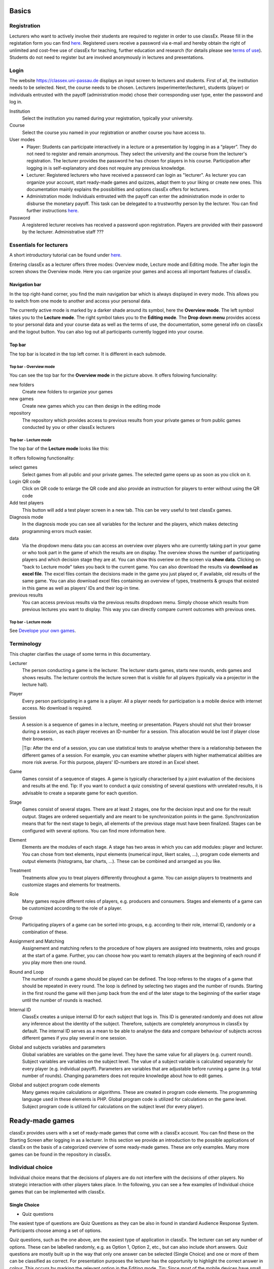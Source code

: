 .. _basic:

======
Basics
======

Registration
============

Lecturers who want to actively involve their students are required to register in order to use classEx. Please fill in the registation form you can find `here <https://classex.de/get-login-credentials/>`_. Registered users receive a password via e-mail and hereby obtain the right of unlimited and cost-free use of classEx for teaching, further education and research (for details please see `terms of use <https://classex.de/wp-content/uploads/2018/04/TermsOfUse.pdf>`_). Students do not need to register but are involved anonymously in lectures and presentations.

Login
=========

.. image:: _static/Login.PNG
    :alt:  300px


The website https://classex.uni-passau.de displays an input screen to lecturers and students. First of all, the institution needs to be selected. Next, the course needs to be chosen. Lecturers (experimenter/lecturer), students (player) or individuals entrusted with the payoff (administration mode) chose their corresponding user type, enter the password and log in.

Institution
    Select the institution you named during your registration, typically your university.

Course
    Select the course you named in your registration or another course you have access to.

User modes
    - Player: Students can participate interactively in a lecture or a presentation by logging in as a “player”. They do not need to register and remain anonymous. They select the university and the course from the lecturer's registration. The lecturer provides the password he has chosen for players in his course. Participation after logging in is self-explanatory and does not require any previous knowledge.

    - Lecturer: Registered lecturers who have received a password can login as "lecturer". As lecturer you can organize your account, start ready-made games and quizzes, adapt them to your liking or create new ones. This documentation mainly explains the possibilities and options classEx offers for lecturers.

    - Administration mode: Individuals entrusted with the payoff can enter the administration mode in order to disburse the monetary payoff. This task can be delegated to a trustworthy person by the lecturer. You can find further instructions `here <https://classex-doc.readthedocs.io/en/latest/020_Run_a_ready-made_game.html#payoffs-and-administration-mode>`_. 

Password
    A registered lecturer receives has received a password upon registration. Players are provided with their password by the lecturer. Administrative staff ???

Essentials for lecturers
=========================

A short introductory tutorial can be found under `here <https://youtu.be/Zm0DpUzhOGg>`_.

Entering classEx as a lecturer offers three modes: Overview mode, Lecture mode and Editing mode. The after login the screen shows the Overview mode. Here you can organize your games and access all important features of classEx.

.. image:: _static/Overview.PNG
    :alt:  300px

Navigation bar
--------------

In the top right-hand corner, you find the main navigation bar which is always displayed in every mode. This allows you to switch from one mode to another and access your personal data.
    
The currently active mode is marked by a darker shade around its symbol, here the **Overview mode**. The left symbol takes you to the **Lecture mode**. The right symbol takes you to the **Editing mode**. The **Drop down menu** provides access to your personal data and your course data as well as the terms of use, the documentation, some general info on classEx and the logout button. You can also log out all participants currently logged into your course. 

Top bar
-------

The top bar is located in the top left corner. It is different in each submode.

Top bar - Overview mode
~~~~~~~~~~~~~~~~~~~~~~~

You can see the top bar for the **Overview mode** in the picture above. It offers folowing funcionality:

new folders
    Create new folders to organize your games

new games
    Create new games which you can then design in the editing mode

repository
    The repository which provides access to previous results from your private games or from public games conducted by you or other classEx lecturers
    
Top bar - Lecture mode
~~~~~~~~~~~~~

The top bar of the **Lecture mode** looks like this:

.. image:: _static/MenuLecture.PNG
    :alt:  300px
    
It offers following functionality:

select games
    Select games from all public and your private games. The selected game opens up as soon as you click on it.

Login QR code
    Click on QR code to enlarge the QR code and also provide an instruction for players to enter without using the QR code

Add test players
    This button will add a test player screen in a new tab. This can be very useful to test classEx games.

Diagnosis mode
    In the diagnosis mode you can see all variables for the lecturer and the players, which makes detecting programming errors much easier.

data
    Via the dropdown menu data you can access an overview over players who are currently taking part in your game or who took part in the game of which the results are on display. The overview shows the number of participating players and which decision stage they are at. You can show this overiew on the screen via **show data**. Clicking on "back to Lecture mode" takes you back to the current game. You can also download the results via **download as excel file**. The excel files contain the decisions made in the game you just played or, if available, old results of the same game. You can also download excel files containing an overview of types, treatments & groups that existed in this game as well as players’ IDs and their log-in time.

previous results
    You can access previous results via the previous results dropdown menu. Simply choose which results from previous lectures you want to display. This way you can directly compare current outcomes with previous ones. 

Top bar - Lecture mode
~~~~~~~~~~~~~~~~~~~~~

See `Develope your own games <https://classex-doc.readthedocs.io/en/latest/040_Develop_your_own_games.html>`_.

Terminology
===========

This chapter clarifies the usage of some terms in this documentary. 

Lecturer
    The person conducting a game is the lecturer. The lecturer starts games, starts new rounds, ends games and shows results. The lecturer controls the lecture screen that is visible for all players (typically via a projector in the lecture hall). 

Player
    Every person participating in a game is a player. All a player needs for participation is a mobile device with internet access. No download is required.

Session
    A session is a sequence of games in a lecture, meeting or presentation. Players should not shut their browser during a session, as each player receives an ID-number for a session. This allocation would be lost if player close their browsers.
    
    |Tip: After the end of a session, you can use statistical tests to analyse whether there is a relationship between the different games of a session. For example, you can examine whether players with higher mathematical abilities are more risk averse. For this purpose, players' ID-numbers are stored in an Excel sheet.

Game
    Games consist of a sequence of stages. A game is typically characterised by a joint evaluation of the decisions and results at the end.
    Tip: If you want to conduct a quiz consisting of several questions with unrelated results, it is advisable to create a separate game for each question.

Stage
    Games consist of several stages. There are at least 2 stages, one for the decision input and one for the result output. Stages are ordered sequentially and are meant to be synchronization points in the game. Synchronization means that for the next stage to begin, all elements of the previous stage must have been finalized. Stages can be configured with several options. You can find more information here.

Element
    Elements are the modules of each stage. A stage has two areas in which you can add modules: player and lecturer. You can chose from text elements, input elements (numerical input, likert scales, …), program code elements and output elements (histograms, bar charts, …). These can be combined and arranged as you like.

Treatment
    Treatments allow you to treat players differently throughout a game. You can assign players to treatments and customize stages and elements for treatments.

Role
    Many games require different roles of players, e.g. producers and consumers. Stages and elements of a game can be customized according to the role of a player.

Group
    Participating players of a game can be sorted into groups, e.g. according to their role, internal ID, randomly or a combination of these.

Assignment and Matching
    Assignement and matching refers to the procedure of how players are assigned into treatments, roles and groups at the start of a game. Further, you can choose how you want to rematch players at the beginning of each round if you play more then one round.

Round and Loop
    The number of rounds a game should be played can be defined. The loop referes to the stages of a game that should be repeated in every round. The loop is defined by selecting two stages and the number of rounds. Starting in the first round the game will then jump back from the end of the later stage to the beginning of the earlier stage until the number of rounds is reached. 

Internal ID
    ClassEx creates a unique internal ID for each subject that logs in. This ID is generated randomly and does not allow any inference about the identity of the subject. Therefore, subjects are completely anonymous in classEx by default. The internal ID serves as a mean to be able to analyse the data and compare behaviour of subjects across different games if you play several in one session.

Global and subjects variables and parameters
    Global variables are variables on the game level. They have the same value for all players (e.g. current round). Subject variables are variables on the subject level. The value of a subject variable is calculated separately for every player (e.g. individual payoff). Parameters are variables that are adjustable before running a game (e.g. total number of rounds). Changing parameters does not require knowledge about how to edit games.

Global and subject program code elements
    Many games require calculations or algorithms. These are created in program code elements. The programming language used in these elements is PHP. Global program code is utilized for calculations on the game level. Subject program code is utilized for calculations on the subject level (for every player).

================
Ready-made games
================

classEx provides users with a set of ready-made games that come with a classEx account. You can find these on the Starting Screen after logging in as a lecturer. In this section we provide an introduction to the possible applications of classEx on the basis of a categorized overview of some ready-made games. These are only examples. Many more games can be found in the repository in classEx.

Individual choice
=================

Individual choice means that the decisions of players are do not interfere with the decisions of other players. No strategic interaction with other players takes place. In the following, you can see a few examples of Individual choice games that can be implemented with classEx.

Single Choice
-------------

- Quiz questions

The easiest type of questions are Quiz Questions as they can be also in found in standard Audience Response System. Participants choose among a set of options.

.. image:: _static/Quiz.PNG
    :alt:  300px

Quiz questions, such as the one above, are the easiest type of application in classEx. The lecturer can set any number of options. These can be labelled randomly, e.g. as Option 1, Option 2, etc., but can also include short answers. Quiz questions are mostly built up in the way that only one answer can be selected (Single Choice) and one or more of them can be classified as correct. For presentation purposes the lecturer has the opportunity to highlight the correct answer in colour. This occurs by marking the relevant option in the Editing mode.
Tip: Since most of the mobile devices have small screen sizes, not more than 4-5 briefly described options should be set.</div>

Single Choice with Random Events
--------------------------------

Simple questions combined with a random event are a different type of application for Individual Choice games. This way, participants can be animated to think about decisions with unsure outcomes and payoffs. Lecturers can use this to show relevant applications in, for example, statistics, stochastics, finance or the insurance industry. For instance, participants can place a bet on a coin toss. You can also test to which extent participants are willing to take a risk. In the following, you can find a few examples of how random events can be implemented in classEx:

- Ellsberg Paradoxon

.. image:: _static/Ellsberg.PNG
    :alt:  300px

One possible application for games with random events is the so-called Ellsberg paradox. You can find games concerning this paradox under the titles “Ambiguity 1” and “Ambiguity 2”. In these games, an urn contains 90 balls, 30 of which are red and 60 of which are either black or yellow. The proportion of black and yellow balls is unknown. Now, one ball is drawn from the urn. Participants can bet on a red or a black ball. If a yellow ball is drawn, participants win nothing. Results show that participants rather bet on red balls, hence, they try to avoid the uncertainty connected with betting on a black ball. 

Special feature: Random Draw

.. image:: _static/Ellsberg_code.PNG
    :alt:  300px
    
The special thing about this game is that you can actually implement random draws. Participants, therefore, can be informed about whether they would have won or not. For this, you need to implement a random draw in the second stage in classEx. You simply write a small program with PHP-function rand(); in order to draw a ball. The outcome is displayed in a text field. You can find a detailed description of programmes in [[Elements]].

- Lottery and Risk Preference

A test to determine subjects‘ risk preferences was presented by Holt and Laury (American Economic Review 2002). The following experiment shows how this works. 10 situations are presented to the participants, who then choose between a low-risk option A and a high-risk option B for each situation.

============= ========================================== ===========================================
Situation     Option A                                   Option B 
============= ========================================== ===========================================
Situation 1   €2 with p = 1/10 and €1.60 with p = 9/10   €3,85 with p = 1/10 und €0.1 with p = 9/10
Situation 2   €2 with p = 2/10 und €1.60 with p = 8/10   €3,85 with p = 2/10 und €0.1 with p = 8/10
Situation 3   €2 with p = 3/10 und €1.60 with p = 7/10   €3,85 with p = 3/10 und €0.1 with p = 7/10
Situation 4   €2 with p = 4/10 und €1.60 with p = 6/10   €3,85 with p = 4/10 und €0.1 with p = 6/10
Situation 5   €2 with p = 5/10 und €1.60 with p = 5/10   €3,85 with p = 5/10 und €0.1 with p = 5/10
Situation 6   €2 with p = 6/10 und €1.60 with p = 4/10   €3,85 with p = 6/10 und €0.1 with p = 4/10
Situation 7   €2 with p = 7/10 und €1.60 with p = 3/10   €3,85 with p = 7/10 und €0.1 with p = 3/10
Situation 8   €2 with p = 8/10 und €1.60 with p = 2/10   €3,85 with p = 8/10 und €0.1 with p = 2/10
Situation 9   €2 with p = 9/10 und €1.60 with p = 1/10   €3,85 with p = 9/10 und €0.1 with p = 1/10
Situation 10  €2 with p = 10/10 und €1.60 with p = 0/10  €3,85 with p = 10/10 und €0.1 with p = 0/10
============= ========================================== ===========================================
               
Lecturers should explain that a few randomly drawn participants will receive a payoff. One of the ten situations will be drawn for the randomly chosen participants and another random draw will determine whether the first or second value will be paid out.
You need to create a separate input (Single Choice input options) for each of the ten situations, which means that participants will make ten decisions altogether. **This game is not yet implemented in classEx.**

- Search Costs

Decisions and random draws can also be implemented over several rounds. As an example, classEx provides a game in which the advantages and disadvantages of a continued search are demonstrated. While searching for a suitable craftsman, participants need to invite several offers that are determined randomly and, therefore, cause subjects to weigh up the costs of searching and the improvement of offers through a continued search.

The costs of searching are 1.20€ per offer. Participants can invite up to five offers with the value of the craftsman’s service varying between 0 and 20 euros. The participants’ payoff is determined by the craftsman with the highest value among the invited offers, minus the costs of searching.
This game was played during the lecture Economics of Institutions in the summer semester 2012. A video (in German) can be found `here <http://www.wiwi.uni-passau.de/wirtschaftstheorie/classex-interaktive-hoersaalexperimente/anwendungsbeispiele/>`_.

Single Choice with Treatments
------------------------------

Treatments are a great possibility to expand Individual Choice questions. With these, two (or more) variations of the same game can be played. Participants are divided into two groups of the same size and, for example, see different scenarios for the same game. Each group then plays a different treatment and differences between the two treatments allow for conclusions regarding the impact of different scenarios. To implement this, you need to choose the option “Treatment” in list “Treatments, roles & groups” and specify the number of treatments. It is possible to display different information, so-called private information, on the mobile devices of the two groups. A well-known example for the use of treatments is the “Asian disease” presented by Tversky and Kahnemann (Science 1981) which exemplifies a cognitive bias. Similarly, framing and priming effects can be determined with a game. In the following, you can find a few examples of how treatments can be used in classEx:

- Ethical Dilemma

.. image:: _static/Dilemma.PNG
    :alt:  300px

A different application of treatments can be found in experimental ethics. Here, a growing strand of literature is dealing with the diffusion of responsibility. Participants need to weigh up self-serving options, which promise money or convenience, or altruistic options that benefit other people or fulfil social norms or laws. Results show that the self-serving option is chosen more often if participants can shirk their responsibility for other goals. classEx provides a game that covers this topic called “Ethical Dilemma”. In this game, a scenario is described (see figure). Two different treatments are implemented. Half of the participants get the description marked with an orange color. The other half get the description marked with a blue color. The treatment effect can be directly observed.

- Nudge

.. image:: _static/Nudge.PNG
    :alt:  300px

A different example concerns the influence of a default on human behaviour. This is discussed thoroughly in Thaler and Sunstein’s book Nudge (2009). A nudge is a small push that directs participants to one decision or another. [[wikipedia:Nudge|Nudges]] can often be found when filling in surveys or questionnaires if one option is marked as default. Marking another option then requires an explicit decision. This can be illustrated by an experiment in which participants are asked whether or not they would like to participate in a company retirement plan. Two groups are asked to decide for or against a retirement plan, however, in the first group, the pro-option is marked as default and the other group has the contra-option marked. Results show that this treatment strongly influences participants‘ decisions. Those who have the contra-option set as default opt against the insurance scheme more often than those with the other option marked. This can be implemented in the [[Editing Mode]] by indicating the relevant variable in the “Default” field.

- Wage Increase

.. image:: _static/Wageincrease.PNG
    :alt:  300px

The number of treatments is not limited to two. For example, different wage scenarios and their influence on participants’ motivation to work can be analysed. In their book `Animal Spirits (2009) <http://press.princeton.edu/titles/8967.html>`_, Akerlof and Shiller suggest that people’s motivation to work is guided by nominal wages and that inflation rates are not considered sufficiently. In classEx, you can find a game called “Wage Increase” that covers this topic. Three different treatments are implemented in this game. Participants are asked how their motivation to work changes in reaction to different wage increases and inflation rates. This game enables an analysis of whether participants react to nominal or real wage increases.

Multiple Choice
---------------

Opinion polls differ from quiz questions in the sense that you cannot classify one answer as correct. Further, it may be possible to choose more than one answer (Multiple Choice).

- Effects of inflation

.. image:: _static/Inflation.PNG
    :alt:  300px

An example for an opinion poll with multiple choice answers is the question of the effects on inflation, where more than one answer may be correct. You can implement such an opinion poll in classEx, by selecting “Check boxes (Multiple Choice)” in the Editing mode. None of the options should be marked as correct. Furthermore, you need to select “Multiple Choice” for the evaluation of results.
Tip: You can easily change the order of answer options by drag & drop. Simply click onto the number of the option you would like to change and drag it to the new position.

Numeric Data
------------

Decisions of participants can require an input of numbers. For this, simply choose “Numeric input field” as the type of input field in the Editing Mode. A game that uses this form of input is shown below:

- Estimation Task

.. image:: _static/Numberindic.PNG
    :alt:  300px

Participants are asked to estimate the number of lines of a famous German poem. The right answer is marked by the red line.

Numeric data with treatments
----------------------------

You can also implement several treatments in games with numeric input.

- Distribution of Income

The distribution of income into consumption and savings is another example for the implementation of treatments with numerical input. Here, participants specify which percentage of a payment they want to use for certain purposes. This allows an analysis of the well-known macroeconomic theory of Ricardian Equivalence, i.e. the question whether households take future tax payments into account while determining their current consumption behaviour. In classEx, you find such a game called “Consumption and Government Spending”. In this game, participants are told that each citizen receives a large amount of money from the government. They then have to decide how much of this money they want to spend for non-durable consumer goods, how much they want to spend for durable consumer goods and how much they want to save. Two treatments are implemented which differ in regard to the way in which the government finances these payments. In the one treatment, the government has found new natural resources which finance the payments. In the second treatment, the government finances the payments via credits, i.e. the emission of new government bonds (which would then lead to higher future tax rates). Results show that the treatment only has a small influence on the level of savings. Therefore, evidence for the theory of Ricardian Equivalence is rather small.

Strategic Interaction
======================

With classEx, strategic interaction in the lecture can be modelled, too. It offers games which can be conducted simultaneously, sequentially or continously (not yet implemented). Furthermore, the type of the game is determined by the number of roles. Participants can be assigned to different roles. Every role is related to a seperate task and interaction. In game instructions roles are usually referred to as coloured human shape icons:

.. image:: _static/Role1.PNG

.. image:: _static/Role2.PNG

Simultaneous with one Role
--------------------------

In a simple variation with strategic interaction, all participants have the same role and only interact with each other in one big group. Contrary to individual choice games, the result is influenced by the decisions of all other participants in the lecture.

Discrete
~~~~~~~~

- Workplaces in the Library

- Schelling Salience (Faces Beauty Contest)

The Faces Beauty Contest goes back to `John Maynard Keynes (1936) <http://de.wikipedia.org/wiki/John_Maynard_Keynes>`_. Here, the participants choose the two most beautiful faces. Precisely, the instructions go as follows: 

"Please choose the two prettiest faces among the following eight faces. The two faces which are chosen most often gain the title "man of the year". Of those participants who opted for that pair of faces, one participant is drawn randomly and will earn 20 €."

.. image:: _static/SchellingSalience.JPG
    :alt:  300px

The eight faces are shown in the figure in the right corner in which you can find the faces of the two lecturers themselves. For the participants, these stand out prominently. This prominence is called [[Schelling Salience]]. With this, participants are able to agree on the selection of the two lecturers as a pair. Everybody who does that maintains his / her opportunity to win. As in the case of Keynes, people are not selected with regard to their beauty, but dependent on the achievable profit. For Keynes, this was an example for the fact that investors don’t buy the best asset but those which they can sell to others most successfully.


Numeric
~~~~~~~

- Common Value Auction

.. image:: _static/Zinstender.JPG
    :alt:  300px
    
For all participants, a purchased product has the same value (**Common Value**). Still, participants differ in their bidding behaviour as well as in their expectations with regard to other participants. An example for this is the auction of '''Central Bank Credits''' with a loan period of one year. Every participant plays the role of a bank. Every bank submits a tender for credits of the Central Bank to the maximum amount of 5000€. Doing this, any interest rate with two decimal places can be chosen. Every bank can split up their bid into up to three interest rates. For instance, Bank A bids 1000€ for 2.4%, 2000€ for 2.5% and 2000€ for 2.7%. The bank lends the obtained resources to others at a rate of 3%. That is why 3% is the maximum interest rate of the bids.

The lecturer can set the total volume of Central Bank Credits, which are put up for auction, in advance. Consequently, the equilibrium interest rate is determined at the value at which the demanded volume of the participants just equals the provided volume of the Central Bank, e.g. 2.2% as depicted in the figure. Participants win a tender for those bids which at least equal this equilibrium interest rate. Bank A would receive the full amount of 5000€, since every bid is higher than 2.2%. If the equilibrium interest rate was higher, e.g. at 2.5%, Bank A would receive 2000€ for 2.7% for sure. If the volume of the bids at the equilibrium interest rate is higher than the allocated Central Bank Credits, it is down-scaled. Here, the allotment interest rate may be 25%. Bank A would now be allocated 500€ (2000€*0.25) at an interest rate of 2.5%.

This procedure is equivalent to an American auction. The lecturer determines in advance, which rate of interest the participant has to pay, either the interest rate offered for each individual bid (**American auction**; multiple rate auction) or the equilibrium interest rate (**Dutch Auction**; single rate auction). One participant is chosen randomly for who the payoff is carried out for the selected amount by calculating the interest rate difference from 3% each and multiplying it with the allocation amount. Thus, on the screen of the lecturer, the corresponding demand curve is displayed.

- Private Value English Auction

- Beauty Contest

.. image:: _static/BeautyContest.JPG
    :alt:  300px

A frequently used game is the so called Beauty Contest. All participants choose a natural number between 0 and 200. From all numbers picked, the mean is calculated. The participant who comes closest to this mean wins and gets a payoff. A tie is solved by drawing a lot. 

In this game, no Nash Equilibrium exists, because every number presents a possible solution. This game demonstrates the dependence of human behaviour on historical experiences. The figure to the right shows a second round of a Beauty Contest, after reporting an average of 107 in the first round. Obviously, a convergence to the previous number occurred, although it does not describe any equilibrium.

Often, variants of the Beauty Contest are implemented, in which the person who comes closest to the mean does not win. Rather, the average is first multiplied by a number p. If, for example, the number p=2/3 is selected, the participants should choose a number which is lower than the average of the other participants' chosen numbers. These results allow for a conclusion to be drawn on how accurately the participants think through strategic interaction, how expectations with regard to the behaviour of others are formed and whether they commit an error themselves.

- Tragedy of the Commons

.. image:: _static/Commons.PNG
    :alt:  300px

The Tragedy of the Commons describes how a common good can be used excessively. This becomes clear in the following description of the game: All participants in the lecture want to send their cows to graze the meadow in the mountains. At the beginning, the quality (Q) of the meadow is 1 (100%). Depending on the average punching of the cattle, a, the quality of the following period is defined as:

.. image:: _static/AllmendeFormula.JPG
    :alt:  300px

You play a game with a duration of 5 years (rounds). For your payoff, the quantity of the punching of the cattle is multiplied by the quality and summed up over all five rounds. The amount will be disbursed in euros and assigned to a player randomly determined by a lottery ticket. In the figure below, the initial situation is shown. Over five rounds, the tragedy can be observed: A constant reduction of quality of the alpine meadow, causing damage to the group.

- Public Goods Game, Common-Pool Resource Game or Minimum-Effort Game

.. image:: _static/PublicGoodsGame.JPG
    :alt:  300px
    
A Public Goods Game is mostly conducted in smaller groups, thus, the participants of the lecture do not all play in one big group. In the Public Goods Game depicted below, five persons interact in a group and decide individually how much of their initial endowment they want to pay into a public account. The game is played over 10 rounds and the groups are identical over all these rounds (partner protocol). For one deposited Euro, every participant receives 0.50€, so that, individually, a payment is not worthwhile. But a participant hopes for high payments of other participant since returns accrue from this. The figure shows a typical result: The willingness to pay decreases over time.

Simultaneous | 2 Roles
----------------------

Discrete
~~~~~~~~

This sort of game entails standard Matrix Games.

- Battle of the Sexes

Strategic interaction games often entail two players who interact and play in different roles. In the easiest case, each player can choose between to options, so that the payoff can be displayed in a 2x2 matrix. This form of display is supported by classEx.

The battle of the sexes game is an example for a strategic interaction game with two roles. Two players would like to see each other again but each prefer a different place. They must decide simultaneously which option they choose. Player 1 has a higher payoff for option A, whereas player 2 to has a higher payoff for option B. However, if players do not coordinate on the same choice, both receive a payoff of zero because. Depending on the setting, one of the two options can emerge as point of coordination.

- Chicken Game

- Hawk-Dove Game

- Stag Hunt

.. image:: _static/Staghunt.PNG
    :alt:  300px

Standard matrix games can be implemented in classEx. Like the famous `Stag-Hunt Game <https://en.wikipedia.org/wiki/Stag_hunt>`_. Players are matched with a partner in the lecture room and have to decide. After all made their decisions, the game is closed and the result is displayed.

- Prisonners Dilemma

.. image:: _static/Pd.PNG
    :alt:  300px

Standard matrix games can be implemented in classEx. Like the famous `Prisoner's dilemma <https://en.wikipedia.org/wiki/Prisoner%27s_dilemma>`_. Players are matched with a partner in the lecture room and have to decide. After all made their decisions, the game is closed and the result is displayed.

- Coordination Game

.. image:: _static/Investment.PNG
    :alt:  300px

Treatments can also be implemented for games with two roles in order to study, for instance, effects of differences in the environment of the decision or different incentives. The macroeconomic book of Akerlof and Shiller `Animal Spirits (2009) <http://press.princeton.edu/titles/8967.html>`_ presents the idea that investments are only made if other investors simultaneously decide to do so, too. This relationship is investigated in the game “Coordinated Investment”, by providing private information to participants of the otherwise identical `Coordination Game <https://en.wikipedia.org/wiki/Coordination_game>`_. In one treatment, this information reads that the investment is made in Germany. In another treatment, the country of destination of the investment is Greece, which was suffering an `economic crisis <https://en.wikipedia.org/wiki/European_debt_crisis>`_ at the time of conducting the experiment.

All of these might be carried out with multiple treatments.

Numeric
~~~~~~~

- Dictator Game

A dictator game can be easily implemented in classEx. Here, you will require a numeric input field. Player 1 receives an endowment and can then decide how much of this endowment to transfer to player 2. Player 2 is passive in this game and can make no decision.

- Ultimatum Game with MAO°

In the ultimatiom game in the strategy method, both players make a decision simultaneously.
Player 1 takes the role of the proposer and is endowed with a certain amount. He may then transfer all, some or none of this endowment to player 2.
In the ultimatum game, player 2 then decides whether to accept or reject the proposed division of the pie. If player 2 rejects, both players receive a payoff of zero. When the ultimatum game is implemented in the strategy method, player 2 is presented with all possible divisions. She then decides which offers she would reject and which she would accept. At this point, player 2 is not yet informed about the actual decision of player 1.
This strategy method is usually implemented to extract players' minimum acceptable offer (MAO).

Sequential | 2 Roles
--------------------

Sequential games can be modelled with two or more stages.

Discrete
~~~~~~~~

- Principal-Agent

A sequential game consists of at least three stages. In the first stage, player 1 makes a decision. In the second stage, player 2 makes a decision. In the third stage, the results are displayed.

The pricipal agent game is an example for sequential games that can be implemented with classEx:

A principal agent situation can be found in many economic interactions like, for example, between an owner and a manager or broker. In classEx, you will find an easy implementation for a labour contract in which an employer (principal) chooses the type of contract and the employee (agent) then chooses his level of effort as a reaction to the contract. This set-up presents a simplification of Brown, Falk and Fehr's (2002) gift-giving in the labor market, implemented without repitition.
The level of effort chosen by the agent determines the revenue of the principal. The principal can choose between three different payment systems:
a fixed wage without a share of the revenue, a share of the revenue without a fixed wage and a mixture of the two, labelled Bonus. The systems in which the agent receives a share of the revenue involve organisational costs. Therefore, following table results:

======================== =========== ========================== ========================== ============
Renumeration system      Fixed wage  Share of revenue player 1  Share of revenue player 2  Revenue loss
======================== =========== ========================== ========================== ============
Fixed wage system        3.20 €      100%                       0%                         0% 
Bonus system             1.60 €      60%                        25%                        15%
Share of revenue system  0 €         20%                        50%                        50%
======================== =========== ========================== ========================== ============

In the table, player 1 denotes the principal and player 2 the agent.
The agent then chooses his level of effort and consequently the revenue and his disutility from working denoted in €:

================ ============ ======= ======= ============ ================
Level of effort  Very little  Little  Medium  Hardworking  Very hardworking
================ ============ ======= ======= ============ ================
Revenue          1.60 €       3.20 €  4.80 €  6.40 €       8.00 €
Disutility       1.00 €       1.20 €  1.60 €  2.20 €       3.00 €
================ ============ ======= ======= ============ ================

This game shows that revenue losses are accepted and that systems allowing the agent to participate in the revenues are chosen despite the revenue losses, because the agent only has an incentive to work hard if he participates substantially in the revenues. Some principals also choose the system with a fixed wage and no participation of the agent. However, the game is not played repeatedly and agents hence do not have to fear for their reputation. Therefore, the level of positive reciprocity is small and results in little effort in the system with a fixed wage.

- Centipede Game

Sequential games can be run over more than two rounds. A well-known example for this is the centipede game. In the centipede game, the sum of payoffs for both players increases over a finite and known number of rounds. First of all, player 1 makes a decision. In the next stage, player 2 does so. In each stage, participants choose between two options, either to **take**, which ends the game and ensures the payoff of that round, or to **pass** which delegates the decision to player 2 and increases the payoff.

**Implementation in classEx:**

The game starts with a total payoff of 5€. In this stage, player 1 decides whether to **take** or **pass**. If he **takes**, receives 4€ and receives 1€. If he chooses to **pass** the total payoff increases to 10€ and now has to decide whether to **take** or **pass**. In this stage, has an advantage. **Take** renders a payoff of 8€ for and 2€ for. However, if **passes**, the total payoff increases to 20€. Now, has the choice again. He can either **take** and receive 16€, leaving 4€ for . Or, if he chooses to **pass**, the game ends with another increase of the total payoff to 40€, giving player 2 32€ and 8€. Two pairs are randomly drawn and receive a winners' notification with which they can collect their payoff. The lecturer is provided with a graphical illustration of how often the game was terminated with the choice of **take** in the respective stages.

Numeric
~~~~~~~

- Labor Contract

- Trust Game

In the trust game, player 1 (trustor) can can decide whether to transfer none, some or all of her endowment to player 2 (trustee). Transferring the entire endowment is socially optimal because the transferred amount is multiplied by the experimentor. Player 2 can then decide whether to transfer none, some or all of his endowment back to player 1. Therefore, transferring is only worthwile for the trustor, if the trustee repays the trust and transfers back at least the sent amount.

.. image:: _staticTrustred.JPG
    :alt:  300px
    
.. image:: _static/Trustgreen.JPG
    :alt:  300px

**Implementation in classEx:**

The input for participants can be implemented by defining the variables:

    $max=10; $endow=10; and $multi=3;

Here, the endowment equals 10, the maximum transfer by the trustor equals 10 and the multiplier equals 3. The input decision of player 1 is stored by the variable $send;. In the second stage, you need to write following code in a programme field:

    $send=$getPartnerDecision("692#1"); $max=$endow+$send*$multi;

Make sure that you make reference to the correct stage and the correct input field. In this example, the code refers to stage number 692 and input field number 1. The following input by player 2 is stored as variable $sendback. Hence, the amount sent back can be calculated by:

    $received=$getPartnerDecision("693#1"); $payoff=$endow-$send+$received;

With this, you can write the following in the text field that is displayed to the trustor:

Of your endow; €, you sent $send; € to player 2. This amount was trippled. Player 2 sent back $received; € to you."

**Display of results**

The results are displayed as a bubble chart on the lecturer's screen:

.. image:: _static/Trustlecturer.JPG
    :alt:  300px
    
- Ultimatum Game

In the ultimatum game, player 1 takes the role of the proposer and is endowed with a certain amount. He may then transfer all, some or none of this endowment to player 2.
In the next stage, player 2 then decides whether to accept or reject the proposed division of the pie. If player 2 rejects, both players receive a payoff of zero.

- Alternating Offer Bargaining

In contrast to the centipede game, the total pie shrinks over time in the alternating offer bargaining game. Also, input is numeric.

The game starts with a pie of, for example, 20€. In stage 1 player 1 makes a suggestion on how to divide the pie between both players. In stage 2, player 2 can decide whether to accept the division or not. If player 2 does not accept the division, the pie shrinks to 16€ and player 2 is then required to make a suggestion on how to divide the remaining pie. In stage 3, player 1 then decides whether to accept or reject the division and, in case of a rejection, makes a new suggestion on how to divide the pie which has now shrunk to 12€. In stage 4, player 2 can decide and if she rejects, the pie shrinks to 8€. She then makes a new suggestion on how to divide this pie. In stage 5, player 1 decides and if he rejects the proposed division, he can make a final suggestion on how to divide the pie which has now shrunk to 4€. If player 2 rejects this final suggestion, both players end up with a payoff of 0€. Two pairs of players are randomly drawn and receive a winner's notification and a real payoff.

A bubble chart allows lecturer to gain an overview of how high the offers were in the respective stages and to compare the results with theoretic values that would result via backwards induction presuming income maximising behaviour.


Continuous | 2 Roles
--------------------

Continuous games are not yet implemented in classEx. This will be done in the near future.

- Unstructured Bargaining

Continuous games are games in which the sequence of decisions is not determined. Participants are allocated to different roles and matched into pairs. However, there are no rules as to who may make an offer in which stage. In contrast to Alternating Offer Bargaining, bargaining is unstructured here. Both participants can make offers at all times. Participants can always accept an offer or make a different offer.

A buyer is willing to pay a certain amount for a good, ranging between 0€ and 100€. The number is determined randomly and is only known to the buyer but not the seller. The seller faces costs for the production of the good which also lie between 0€ and 100€, are determined randomly and are only known to the seller.
Buyers and sellers are matched to one another randomly. The buyer can make an offer to buy the good for a price that must not be above his willingness to pay. At the same time, the seller can make an offer that cannot be lower than his production costs. If an offer is accepted, the game ends. An offer is updated by issuing a new offer. If players have not reached an agreement after two minutes, the game ends and both receive 0€. In case of an agreement, the buyer receives the difference between his willingness to pay and the price. The seller, analogously, receives the difference between his production costs and the price.

The lecturer is provided with graphical results in a scatter plot. The abscissa depicts the buyer's willingness to pay and the ordinate displays the costs of the sellers. An **x** indicates that an agreement was reached. An **o** shows that no agreement was reached. Here, one can see efficiency losses that result from strategic offers.

- Dutch Auction

The dutch auction is a variation of the Common Value Auction. For the description of the game, please see Common Value Auction.

The difference between the American and the Dutch auction is that in the case of a Dutch auction, the bank pays an equilibrium interest rate for all bids and not the interest rate it offered for each bid.

- Double Auction 

Often, markets are characterised by the fact that sellers and buyers can make public offers instead of negotiating bilaterally. In one of the first experimental studies on this, Vernon Smith (Journal of Political Economy 1962) showed that prices quickly converge to a level that is predicted for competition and income maximisation. Further studies have exhibited that competition crowds out other factors such as the desire to obtain a monopoly rent or the aim to achieve an equal split of the revenue between buyers and sellers.

A double auction is marked by an environment in which buyers and sellers can make public offers. Hence, a buyer can offer to buy a product for a certain price and this offer is then displayed in a list to all participants. Sellers can either accept the offer or also make an offer which is displayed in the list.














